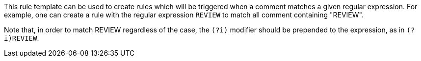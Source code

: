 This rule template can be used to create rules which will be triggered when a comment matches a given regular expression.
For example, one can create a rule with the regular expression ``++REVIEW++`` to match all comment containing "REVIEW".

Note that, in order to match REVIEW regardless of the case, the ``++(?i)++`` modifier should be prepended to the expression, as in ``++(?i)REVIEW++``.
